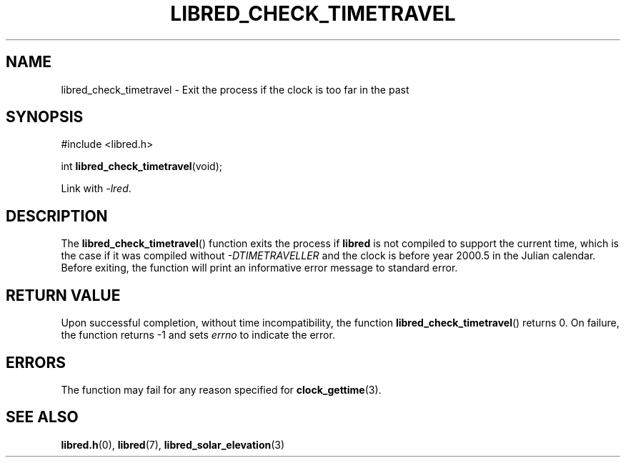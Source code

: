 .TH LIBRED_CHECK_TIMETRAVEL 3 LIBRED
.SH NAME
libred_check_timetravel \- Exit the process if the clock is too far in the past
.SH SYNOPSIS
.nf
#include <libred.h>

int \fBlibred_check_timetravel\fP(void);
.fi
.PP
Link with
.IR -lred .
.SH DESCRIPTION
The
.BR libred_check_timetravel ()
function exits the process if
.B libred
is not compiled to support the current time, which is the case
if it was compiled without
.I \-DTIMETRAVELLER
and the clock is before year 2000.5 in the Julian calendar. Before
exiting, the function will print an informative error message to
standard error.
.SH RETURN VALUE
Upon successful completion, without time incompatibility, the function
.BR libred_check_timetravel ()
returns 0. On failure, the function returns -1 and sets
.I errno
to indicate the error.
.SH ERRORS
The function may fail for any reason specified for
.BR clock_gettime (3).
.SH SEE ALSO
.BR libred.h (0),
.BR libred (7),
.BR libred_solar_elevation (3)
